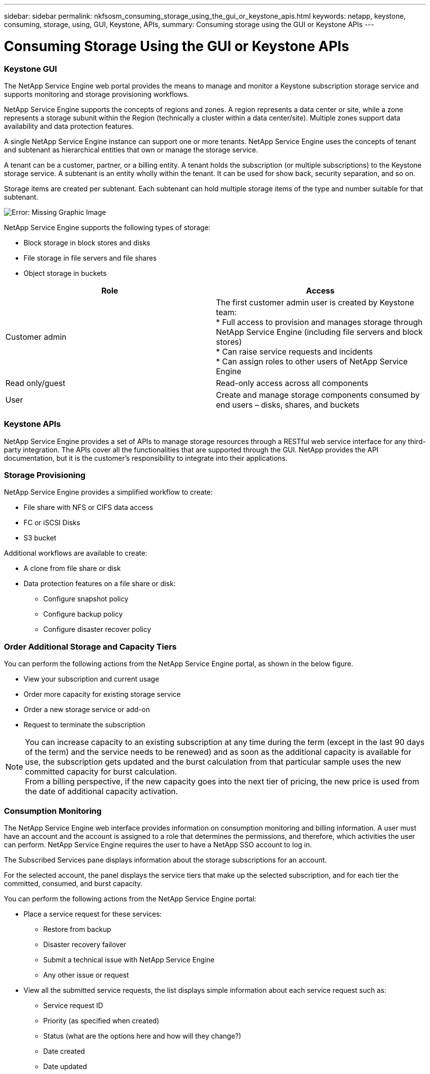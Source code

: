 ---
sidebar: sidebar
permalink: nkfsosm_consuming_storage_using_the_gui_or_keystone_apis.html
keywords: netapp, keystone, consuming, storage, using, GUI, Keystone, APIs,
summary: Consuming storage using the GUI or Keystone APIs
---

= Consuming Storage Using the GUI or Keystone APIs
:hardbreaks:
:nofooter:
:icons: font
:linkattrs:
:imagesdir: ./media/

//
// This file was created with NDAC Version 2.0 (August 17, 2020)
//
// 2020-10-08 17:14:48.700600
//

=== Keystone GUI

The NetApp Service Engine web portal provides the means to manage and monitor a Keystone subscription storage service and supports monitoring and storage provisioning workflows.

NetApp Service Engine supports the concepts of regions and zones. A region represents a data center or site, while a zone represents a storage subunit within the Region (technically a cluster within a data center/site). Multiple zones support data availability and data protection features.

A single NetApp Service Engine instance can support one or more tenants. NetApp Service Engine uses the concepts of tenant and subtenant as hierarchical entities that own or manage the storage service.

A tenant can be a customer, partner, or a billing entity. A tenant holds the subscription (or multiple subscriptions) to the Keystone storage service. A subtenant is an entity wholly within the tenant. It can be used for show back, security separation, and so on.

Storage items are created per subtenant. Each subtenant can hold multiple storage items of the type and number suitable for that subtenant.

image:nkfsosm_image15.png[Error: Missing Graphic Image]

NetApp Service Engine supports the following types of storage:

* Block storage in block stores and disks
* File storage in file servers and file shares
* Object storage in buckets

|===
|Role |Access

|Customer admin
|The first customer admin user is created by Keystone team:
* Full access to provision and manages storage through NetApp Service Engine (including file servers and block stores)
* Can raise service requests and incidents
* Can assign roles to other users of NetApp Service Engine
|Read only/guest
|Read-only access across all components
|User
|Create and manage storage components consumed by end users – disks, shares, and buckets
|===

=== Keystone APIs

NetApp Service Engine provides a set of APIs to manage storage resources through a RESTful web service interface for any third-party integration. The APIs cover all the functionalities that are supported through the GUI. NetApp provides the API documentation, but it is the customer’s responsibility to integrate into their applications.

=== Storage Provisioning

NetApp Service Engine provides a simplified workflow to create:

* File share with NFS or CIFS data access
* FC or iSCSI Disks
* S3 bucket

Additional workflows are available to create:

* A clone from file share or disk
* Data protection features on a file share or disk:
** Configure snapshot policy
** Configure backup policy
** Configure disaster recover policy

=== Order Additional Storage and Capacity Tiers

You can perform the following actions from the NetApp Service Engine portal, as shown in the below figure.

* View your subscription and current usage
* Order more capacity for existing storage service
* Order a new storage service or add-on
* Request to terminate the subscription

[NOTE]
You can increase capacity to an existing subscription at any time during the term (except in the last 90 days of the term) and the service needs to be renewed) and as soon as the additional capacity is available for use, the subscription gets updated and the burst calculation from that particular sample uses the new committed capacity for burst calculation.
From a billing perspective, if the new capacity goes into the next tier of pricing, the new price is used from the date of additional capacity activation.

=== Consumption Monitoring

The NetApp Service Engine web interface provides information on consumption monitoring and billing information. A user must have an account and the account is assigned to a role that determines the permissions, and therefore, which activities the user can perform. NetApp Service Engine requires the user to have a NetApp SSO account to log in.

The Subscribed Services pane displays information about the storage subscriptions for an account.

For the selected account, the panel displays the service tiers that make up the selected subscription, and for each tier the committed, consumed, and burst capacity.

You can perform the following actions from the NetApp Service Engine portal:

* Place a service request for these services:
** Restore from backup
** Disaster recovery failover
** Submit a technical issue with NetApp Service Engine
** Any other issue or request
* View all the submitted service requests, the list displays simple information about each service request such as:
** Service request ID
** Priority (as specified when created)
** Status (what are the options here and how will they change?)
** Date created
** Date updated

=== Billing

The following process describes how information is collected and processed for billing:

* NetApp Service Engine collects the consumed capacity information every five minutes and then maps it to the service levels to which the customer has subscribed.
* If the consumed capacity for a service level is less than what they committed (such as, no burst), then the capacity to be billed is recorded as the committed capacity.
* If the consumed capacity for a service level is greater than what they committed, such as burst capacity, then the average burst usage for that five minute-sample is calculated using the following formula:
+
`Burst used / (# of samples in an hour * # of hours in a day * # of days in the billing month)`

* 288 burst calculations are made per day, and sum of all the 288 samples is then reported as averaged burst per day.
* The sum of all average burst per day in a billing term is used to finally invoice the customer. In the above example, if the burst usage is only for four days in a billing term, the total burst usage invoiced for that month will be for 1.3TiB, sum of all burst averages reported per day.
